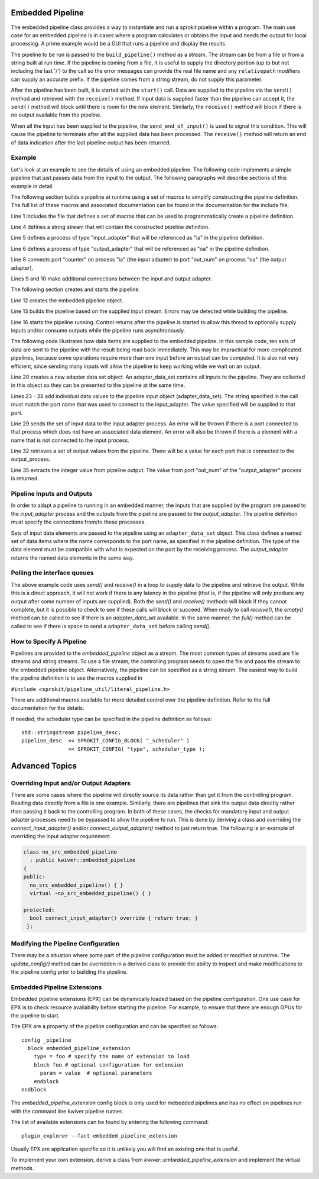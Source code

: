 Embedded Pipeline
=================

The embedded pipeline class provides a way to instantiate and run a
sprokit pipeline within a program. The main use case for an embedded
pipeline is in cases where a program calculates or obtains the input
and needs the output for local processing. A prime example would be a
GUI that runs a pipeline and display the results.

The pipeline to be run is passed to the ``build_pipeline()`` method as a
stream. The stream can be from a file or from a string built at run
time. If the pipeline is coming from a file, it is useful to supply
the directory portion (up to but not including the last '/') to the
call so the error messages can provide the real file name and any
``relativepath`` modifiers can supply an accurate prefix. If the
pipeline comes from a string stream, do not supply this parameter.

After the pipeline has been built, it is started with the ``start()``
call. Data are supplied to the pipeline via the ``send()`` method and
retrieved with the ``receive()`` method. If input data is supplied
faster than the pipeline can accept it, the ``send()`` method will
block until there is room for the new element. Similarly, the
``receive()`` method will block if there is no output available from the
pipeline.

When all the input has been supplied to the pipeline, the
``send_end_of_input()`` is used to signal this condition. This will
cause the pipeline to terminate after all the supplied data has been
processed. The ``receive()`` method will return an end of data
indication after the last pipeline output has been returned.

Example
-------

Let's look at an example to see the details of using an embedded
pipeline. The following code implements a simple pipeline that just
passes data from the input to the output. The following paragraphs
will describe sections of this example in detail.

.. code-block:: c++
   :linenos:

  #include <sprokit/processes/adapters/embedded_pipeline.h>

  #include <sprokit/pipeline_util/literal_pipeline.h>

  // SPROKIT macros can be used to create pipeline description
  std::stringstream pipeline_desc;
  pipeline_desc << SPROKIT_PROCESS( "input_adapter",  "ia" )
                << SPROKIT_PROCESS( "output_adapter", "oa" )

                << SPROKIT_CONNECT( "ia", "counter",  "oa", "out_num" )
                << SPROKIT_CONNECT( "ia", "port2",    "oa", "port3" )
                << SPROKIT_CONNECT( "ia", "port3",    "oa", "port2" )
    ;

  // create embedded pipeline
  kwiver::embedded_pipeline ep;
  ep.build_pipeline( pipeline_desc );

  // Start pipeline
  ep.start();

  for ( int i = 0; i < 10; ++i)
  {
    // Create dataset for input
    auto ds = kwiver::adapter::adapter_data_set::create();

    // Add value to be pushed to the named port
    ds.add_value( "counter", i );

    // Data values need to be supplied to all connected ports
    // (based on the previous pipeline definition)
    ds.add_value( "port2", i );
    ds.add_value( "port3", i );
    ep.send( ds ); // push into pipeline

    // Get output from pipeline
    auto rds = ep.receive();

    // get value from the output adapter
    int val = rds->get_port_data<int>( "out_num" );
  } // end for

  ep.send_end_of_input(); // indicate end of input

  auto rds = ep.receive(); // Retrieve end of input data item.
  if ( ! ep.at_end() || ! rds.is_end_of_data() )
  {
    // This is unexpected. Both conditions should be true.
  }


The following section builds a pipeline at runtime using a set of
macros to simplify constructing the pipeline definition. The full list
of these macros and associated documentation can be found in the
documentation for the include file.

.. code-block:: c++
   :linenos:

   #include <sprokit/pipeline_util/literal_pipeline.h>

   // SPROKIT macros can be used to create pipeline description
   std::stringstream pipeline_desc;
   pipeline_desc << SPROKIT_PROCESS( "input_adapter",  "ia" )
                 << SPROKIT_PROCESS( "output_adapter", "oa" )

                 << SPROKIT_CONNECT( "ia", "counter",  "oa", "out_num" )
                 << SPROKIT_CONNECT( "ia", "port2",    "oa", "port3" )
                 << SPROKIT_CONNECT( "ia", "port3",    "oa", "port2" );

Line 1 includes the file that defines a set of macros that can be used
to programmatically create a pipeline definition.

Line 4 defines a string stream that will contain the constructed
pipeline definition.

Line 5 defines a process of type "input_adapter" that will be
referenced as "ia" in the pipeline definition.

Line 6 defines a process of type "output_adapter" that will be
referenced as "oa" in the pipeline definition.

Line 8 connects port "counter" on process "ia" (the input adapter) to
port "out_num" on process "oa" (the output adapter).

Lines 9 and 10 make additional connections between the input and output
adapter.

The following section creates and starts the pipeline.

.. code-block:: c++
   :lineno-start: 11

   // create embedded pipeline
   kwiver::embedded_pipeline ep;
   ep.build_pipeline( pipeline_desc );

   // Start pipeline
   ep.start();

Line 12 creates the embedded pipeline object.

Line 13 builds the pipeline based on the supplied input stream. Errors
may be detected while building the pipeline.

Line 16 starts the pipeline running. Control returns after the pipeline
is started to allow this thread to optionally supply inputs and/or
consume outputs while the pipeline runs asynchronously.

The following code illustrates how data items are supplied to the
embedded pipeline. In this sample code, ten sets of data are sent to
the pipeline with the result being read back immediately. This may be
impractical for more complicated pipelines, because some operations
require more than one input before an output can be computed. It is
also not very efficient, since sending many inputs will allow the
pipeline to keep working while we wait on an output.

.. code-block:: c++
   :lineno-start: 17

   for ( int i = 0; i < 10; ++i)
   {
     // Create dataset for input
     auto ds = kwiver::adapter::adapter_data_set::create();

     // Add value to be pushed to the named port
     ds.add_value( "counter", i );

     // Data values need to be supplied to all connected ports
     // (based on the previous pipeline definition)
     ds.add_value( "port2", i );
     ds.add_value( "port3", i );
     ep.send( ds ); // push into pipeline

     // Get output from pipeline
     auto rds = ep.receive();

     // get value from the output adapter
     int val = rds->get_port_data<int>( "out_num" );
   } // end for

Line 20 creates a new adapter data set object. An adapter_data_set
contains all inputs to the pipeline. They are collected in this object
so they can be presented to the pipeline at the same time.

Lines 23 - 28 add individual data values to the pipeline input object
(adapter_data_set). The string specified in the call must match the
port name that was used to connect to the input_adapter. The value
specified will be supplied to that port.

Line 29 sends the set of input data to the input adapter process. An
error will be thrown if there is a port connected to that process
which does not have an associated data element. An error will also be
thrown if there is a element with a name that is not connected to the
input process.

Line 32 retrieves a set of output values from the pipeline. There will
be a value for each port that is connected to the output_process.

Line 35 extracts the integer value from pipeline output. The value
from port "out_num" of the "output_adapter" process is returned.


Pipeline Inputs and Outputs
---------------------------

In order to adapt a pipeline to running in an embedded manner, the
inputs that are supplied by the program are passed to the
*input_adapter* process and the outputs from the pipeline are passed to
the *output_adapter*. The pipeline definition must specify the
connections from/to these processes.

Sets of input data elements are passed to the pipeline using an
``adapter_data_set`` object. This class defines a named set of data
items where the name corresponds to the port name, as specified in the
pipeline definition. The type of the data element must be compatible
with what is expected on the port by the receiving process. The
*output_adapter* returns the named data elements in the same way.

..  doxygenclass:: kwiver::adapter::adapter_data_set
    :project: kwiver
    :members:

Polling the interface queues
----------------------------

The above example code uses `send()` and `receive()` in a loop to
supply data to the pipeline and retrieve the output. While this is a
direct approach, it will not work if there is any latency in the
pipeline (that is, if the pipeline will only produce any output after
some number of inputs are supplied). Both the `send()` and `receive()`
methods will block if they cannot complete, but it is possible to
check to see if these calls will block or succeed. When ready to call
`receive()`, the `empty()` method can be called to see if there is an
*adapter_data_set* available. In the same manner, the `full()` method
can be called to see if there is space to send a ``adapter_data_set``
before calling `send()`.


How to Specify A Pipeline
-------------------------

Pipelines are provided to the *embedded_pipeline* object as a
stream. The most common types of streams used are file streams and
string streams. To use a file stream, the controlling program needs to
open the file and pass the stream to the embedded pipeline
object. Alternatively, the pipeline can be specified as a string
stream. The easiest way to build the pipeline definition is to use the
macros supplied in

``#include <sprokit/pipeline_util/literal_pipeline.h>``

.. doxygendefine:: SPROKIT_PROCESS
   :project: kwiver

.. doxygendefine:: SPROKIT_CONFIG
   :project: kwiver

.. doxygendefine:: SPROKIT_CONNECT
   :project: kwiver

.. doxygendefine:: SPROKIT_CONFIG_BLOCK
   :project: kwiver

There are additional macros available for more detailed control over
the pipeline definition. Refer to the full documentation for the details.

If needed, the scheduler type can be specified in the pipeline
definition as follows: ::

  std::stringstream pipeline_desc;
  pipeline_desc  << SPROKIT_CONFIG_BLOCK( "_scheduler" )
                 << SPROKIT_CONFIG( "type", scheduler_type );


Advanced Topics
===============

Overriding Input and/or Output Adapters
---------------------------------------

There are some cases where the pipeline will directly source its data
rather than get it from the controlling program. Reading data directly
from a file is one example. Similarly, there are pipelines that sink
the output data directly rather than passing it back to the
controlling program. In both of these cases, the checks for mandatory
input and output adapter processes need to be bypassed to allow the
pipeline to run. This is done by deriving a class and overriding the
`connect_input_adapter()` and/or `connect_output_adapter()` method to
just return true. The following is an example of overriding the input
adapter requirement.

.. code-block:: c++

  class no_src_embedded_pipeline
    : public kwiver::embedded_pipeline
  {
  public:
    no_src_embedded_pipeline() { }
    virtual ~no_src_embedded_pipeline() { }

  protected:
    bool connect_input_adapter() override { return true; }
   };


Modifying the Pipeline Configuration
------------------------------------

There may be a situation where some part of the pipeline configuration
must be added or modified at runtime. The `update_config()` method can
be overridden in a derived class to provide the ability to inspect and
make modifications to the pipeline config prior to building the
pipeline.


Embedded Pipeline Extensions
----------------------------

Embedded pipeline extensions (EPX) can be dynamically loaded based on
the pipeline configuration. One use case for EPX is to check resource
availability before starting the pipeline. For example, to ensure that
there are enough GPUs for the pipeline to start.

The EPX are a property of the pipeline configuration and can be
specified as follows: ::

  config _pipeline
    block embedded_pipeline_extension
      type = foo # specify the name of extension to load
      block foo # optional configuration for extension
        param = value  # optional parameters
      endblock
  endblock

The `embedded_pipeline_extension` config block is only used for
mebedded pipelines and has no effect on pipelines run with the
command line kwiver pipeline runner.

The list of available extensions can be found by entering the
following command: ::

  plugin_explorer --fact embedded_pipeline_extension

Usually EPX are application specific so it is unlikely you will find
an existing one that is useful.

To implement your own extension, derive a class from
`kwiver::embedded_pipeline_extension` and implement the virtual methods.

..  doxygenclass:: kwiver::embedded_pipeline_extension
    :project: kwiver
    :members:
